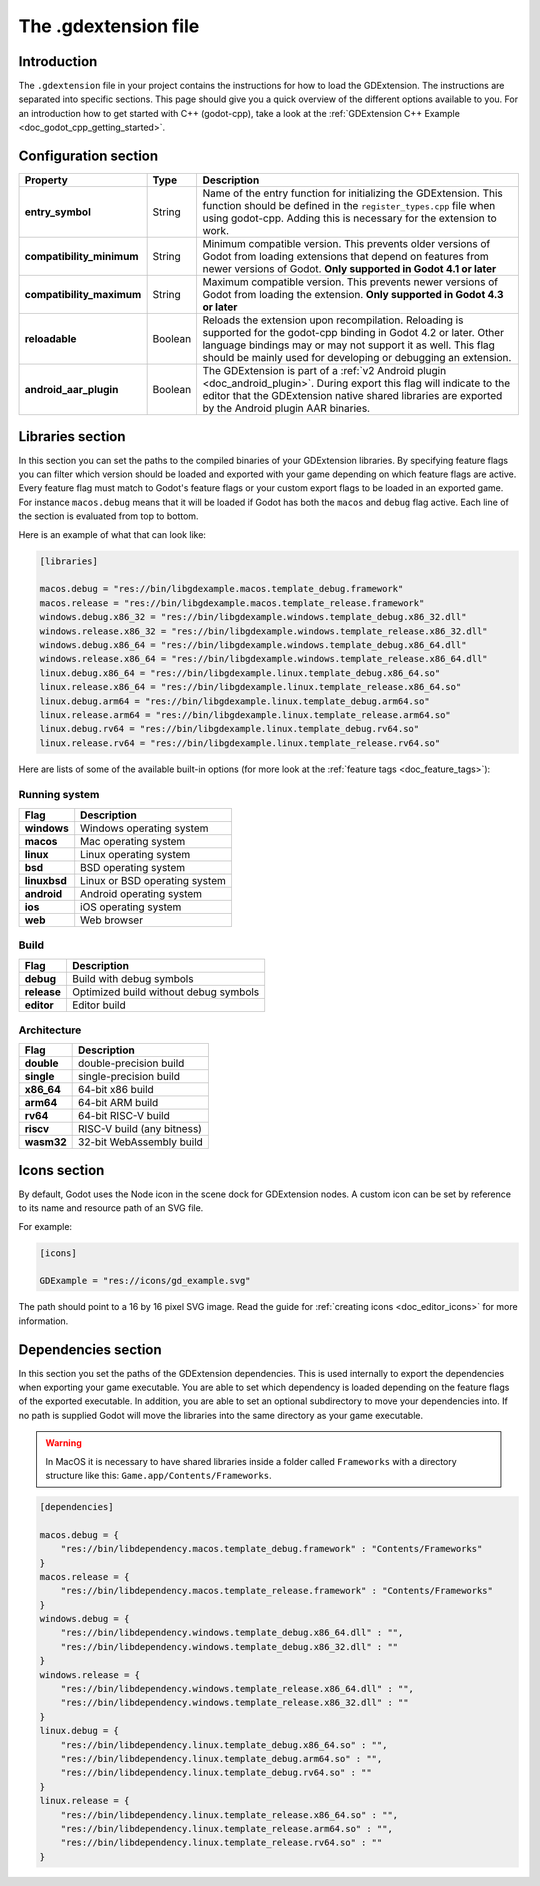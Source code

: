 .. _doc_gdextension_file:

The .gdextension file
=====================

Introduction
------------

The ``.gdextension`` file in your project contains the instructions for how to load
the GDExtension. The instructions are separated into specific sections. This page
should give you a quick overview of the different options available to you. For an introduction
how to get started with C++ (godot-cpp), take a look at the :ref:`GDExtension C++ Example <doc_godot_cpp_getting_started>`.

Configuration section
---------------------

+-------------------------------+------------+------------------------------------------------------------------------------------------------------+
| Property                      | Type       | Description                                                                                          |
+===============================+============+======================================================================================================+
| **entry_symbol**              | String     | Name of the entry function for initializing the GDExtension. This function should be defined in      |
|                               |            | the ``register_types.cpp`` file when using godot-cpp. Adding this is necessary for the extension to  |
|                               |            | work.                                                                                                |
+-------------------------------+------------+------------------------------------------------------------------------------------------------------+
| **compatibility_minimum**     | String     | Minimum compatible version. This prevents older versions of Godot from loading extensions that       |
|                               |            | depend on features from newer versions of Godot. **Only supported in Godot 4.1 or later**            |
+-------------------------------+------------+------------------------------------------------------------------------------------------------------+
| **compatibility_maximum**     | String     | Maximum compatible version. This prevents newer versions of Godot from loading the extension.        |
|                               |            | **Only supported in Godot 4.3 or later**                                                             |
+-------------------------------+------------+------------------------------------------------------------------------------------------------------+
| **reloadable**                | Boolean    | Reloads the extension upon recompilation. Reloading is supported for the godot-cpp binding in        |
|                               |            | Godot 4.2 or later. Other language bindings may or may not support it as well. This flag should be   |
|                               |            | mainly used for developing or debugging an extension.                                                |
+-------------------------------+------------+------------------------------------------------------------------------------------------------------+
| **android_aar_plugin**        | Boolean    | The GDExtension is part of a :ref:`v2 Android plugin <doc_android_plugin>`. During export this flag  |
|                               |            | will indicate to the editor that the GDExtension native shared libraries are exported by the Android |
|                               |            | plugin AAR binaries.                                                                                 |
+-------------------------------+------------+------------------------------------------------------------------------------------------------------+

Libraries section
-----------------

In this section you can set the paths to the compiled binaries of your GDExtension libraries.
By specifying feature flags you can filter which version should be loaded and exported with your
game depending on which feature flags are active. Every feature flag must match to Godot's
feature flags or your custom export flags to be loaded in an exported game. For instance ``macos.debug``
means that it will be loaded if Godot has both the ``macos`` and ``debug`` flag active. Each
line of the section is evaluated from top to bottom.

Here is an example of what that can look like:

.. code-block:: none

    [libraries]

    macos.debug = "res://bin/libgdexample.macos.template_debug.framework"
    macos.release = "res://bin/libgdexample.macos.template_release.framework"
    windows.debug.x86_32 = "res://bin/libgdexample.windows.template_debug.x86_32.dll"
    windows.release.x86_32 = "res://bin/libgdexample.windows.template_release.x86_32.dll"
    windows.debug.x86_64 = "res://bin/libgdexample.windows.template_debug.x86_64.dll"
    windows.release.x86_64 = "res://bin/libgdexample.windows.template_release.x86_64.dll"
    linux.debug.x86_64 = "res://bin/libgdexample.linux.template_debug.x86_64.so"
    linux.release.x86_64 = "res://bin/libgdexample.linux.template_release.x86_64.so"
    linux.debug.arm64 = "res://bin/libgdexample.linux.template_debug.arm64.so"
    linux.release.arm64 = "res://bin/libgdexample.linux.template_release.arm64.so"
    linux.debug.rv64 = "res://bin/libgdexample.linux.template_debug.rv64.so"
    linux.release.rv64 = "res://bin/libgdexample.linux.template_release.rv64.so"


Here are lists of some of the available built-in options (for more look at the :ref:`feature tags <doc_feature_tags>`):

Running system
~~~~~~~~~~~~~~

+-------------------------------+------------------------------------------------------------------------------------------------------+
| Flag                          | Description                                                                                          |
+===============================+======================================================================================================+
| **windows**                   | Windows operating system                                                                             |
+-------------------------------+------------------------------------------------------------------------------------------------------+
| **macos**                     | Mac operating system                                                                                 |
+-------------------------------+------------------------------------------------------------------------------------------------------+
| **linux**                     | Linux operating system                                                                               |
+-------------------------------+------------------------------------------------------------------------------------------------------+
| **bsd**                       | BSD operating system                                                                                 |
+-------------------------------+------------------------------------------------------------------------------------------------------+
| **linuxbsd**                  | Linux or BSD operating system                                                                        |
+-------------------------------+------------------------------------------------------------------------------------------------------+
| **android**                   | Android operating system                                                                             |
+-------------------------------+------------------------------------------------------------------------------------------------------+
| **ios**                       | iOS operating system                                                                                 |
+-------------------------------+------------------------------------------------------------------------------------------------------+
| **web**                       | Web browser                                                                                          |
+-------------------------------+------------------------------------------------------------------------------------------------------+

Build
~~~~~

+-------------------------------+------------------------------------------------------------------------------------------------------+
| Flag                          | Description                                                                                          |
+===============================+======================================================================================================+
| **debug**                     | Build with debug symbols                                                                             |
+-------------------------------+------------------------------------------------------------------------------------------------------+
| **release**                   | Optimized build without debug symbols                                                                |
+-------------------------------+------------------------------------------------------------------------------------------------------+
| **editor**                    | Editor build                                                                                         |
+-------------------------------+------------------------------------------------------------------------------------------------------+

Architecture
~~~~~~~~~~~~

+-------------------------------+------------------------------------------------------------------------------------------------------+
| Flag                          | Description                                                                                          |
+===============================+======================================================================================================+
| **double**                    | double-precision build                                                                               |
+-------------------------------+------------------------------------------------------------------------------------------------------+
| **single**                    | single-precision build                                                                               |
+-------------------------------+------------------------------------------------------------------------------------------------------+
| **x86_64**                    | 64-bit x86 build                                                                                     |
+-------------------------------+------------------------------------------------------------------------------------------------------+
| **arm64**                     | 64-bit ARM build                                                                                     |
+-------------------------------+------------------------------------------------------------------------------------------------------+
| **rv64**                      | 64-bit RISC-V build                                                                                  |
+-------------------------------+------------------------------------------------------------------------------------------------------+
| **riscv**                     | RISC-V build (any bitness)                                                                           |
+-------------------------------+------------------------------------------------------------------------------------------------------+
| **wasm32**                    | 32-bit WebAssembly build                                                                             |
+-------------------------------+------------------------------------------------------------------------------------------------------+

Icons section
-------------

By default, Godot uses the Node icon in the scene dock for GDExtension nodes. A custom icon can be
set by reference to its name and resource path of an SVG file.

For example:

.. code-block:: none

    [icons]

    GDExample = "res://icons/gd_example.svg"

The path should point to a 16 by 16 pixel SVG image. Read the guide for :ref:`creating icons <doc_editor_icons>`
for more information.

Dependencies section
--------------------

In this section you set the paths of the GDExtension dependencies. This is used internally to export the dependencies
when exporting your game executable. You are able to set which dependency is loaded depending on the feature flags
of the exported executable. In addition, you are able to set an optional subdirectory to move your dependencies into.
If no path is supplied Godot will move the libraries into the same directory as your game executable.

.. warning::
    In MacOS it is necessary to have shared libraries inside a folder called ``Frameworks`` with a directory structure
    like this: ``Game.app/Contents/Frameworks``.

.. code-block:: none

    [dependencies]

    macos.debug = {
        "res://bin/libdependency.macos.template_debug.framework" : "Contents/Frameworks"
    }
    macos.release = {
        "res://bin/libdependency.macos.template_release.framework" : "Contents/Frameworks"
    }
    windows.debug = {
        "res://bin/libdependency.windows.template_debug.x86_64.dll" : "",
        "res://bin/libdependency.windows.template_debug.x86_32.dll" : ""
    }
    windows.release = {
        "res://bin/libdependency.windows.template_release.x86_64.dll" : "",
        "res://bin/libdependency.windows.template_release.x86_32.dll" : ""
    }
    linux.debug = {
        "res://bin/libdependency.linux.template_debug.x86_64.so" : "",
        "res://bin/libdependency.linux.template_debug.arm64.so" : "",
        "res://bin/libdependency.linux.template_debug.rv64.so" : ""
    }
    linux.release = {
        "res://bin/libdependency.linux.template_release.x86_64.so" : "",
        "res://bin/libdependency.linux.template_release.arm64.so" : "",
        "res://bin/libdependency.linux.template_release.rv64.so" : ""
    }
